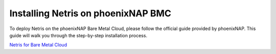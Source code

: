 .. meta::
  :description: Installing Netris on phoenixNAP BMC

.. _pnap_doc_link:

###################################
Installing Netris on phoenixNAP BMC
###################################

To deploy Netris on the phoenixNAP Bare Metal Cloud, please follow the official guide provided by phoenixNAP. This guide will walk you through the step-by-step installation process.

`Netris for Bare Metal Cloud <https://phoenixnap.com/kb/netris-bare-metal-cloud>`_
